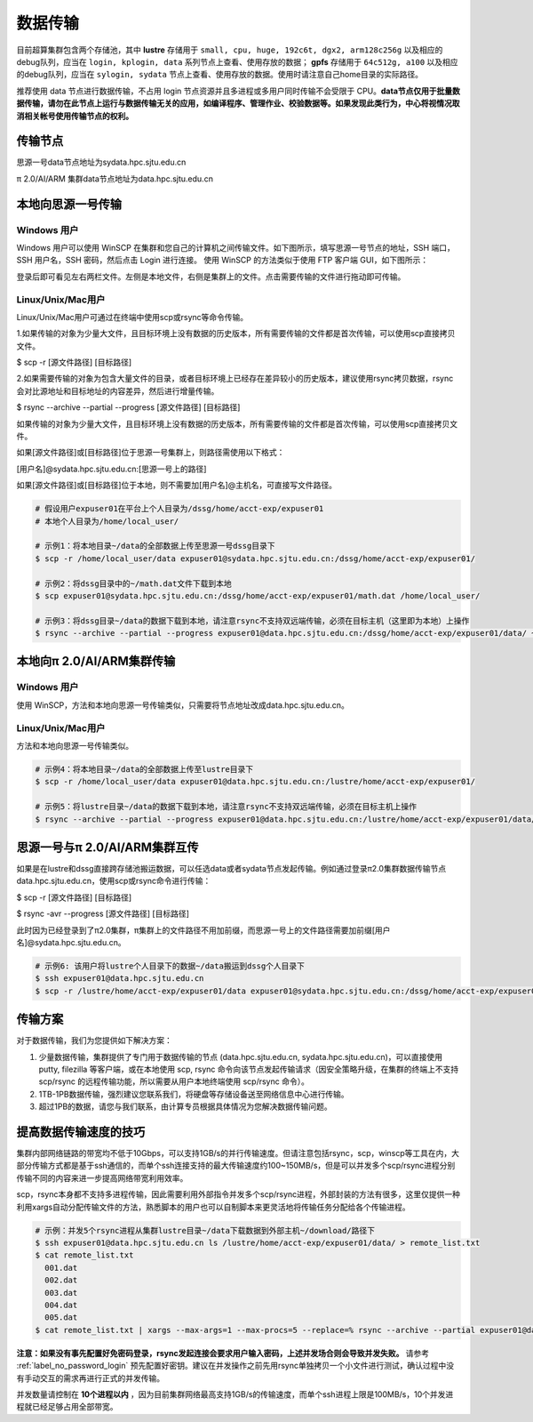 .. _label_transfer:

***********
数据传输
***********

目前超算集群包含两个存储池，其中 **lustre** 存储用于 ``small, cpu, huge, 192c6t, dgx2, arm128c256g`` 以及相应的debug队列，应当在 ``login, kplogin, data`` 系列节点上查看、使用存放的数据； **gpfs** 存储用于 ``64c512g, a100`` 以及相应的debug队列，应当在 ``sylogin, sydata`` 节点上查看、使用存放的数据。使用时请注意自己home目录的实际路径。

推荐使用 data 节点进行数据传输，不占用 login 节点资源并且多进程或多用户同时传输不会受限于 CPU。**data节点仅用于批量数据传输，请勿在此节点上运行与数据传输无关的应用，如编译程序、管理作业、校验数据等。如果发现此类行为，中心将视情况取消相关帐号使用传输节点的权利。**

传输节点
=========

思源一号data节点地址为sydata.hpc.sjtu.edu.cn

π 2.0/AI/ARM 集群data节点地址为data.hpc.sjtu.edu.cn


本地向思源一号传输
===================

Windows 用户
-------------

Windows 用户可以使用 WinSCP 在集群和您自己的计算机之间传输文件。如下图所示，填写思源一号节点的地址，SSH 端口，SSH 用户名，SSH 密码，然后点击 Login 进行连接。 使用 WinSCP 的方法类似于使用 FTP 客户端 GUI，如下图所示：

.. image:: img/winscp01.png
   :alt: winscp example
   :height: 423px
   :width: 626px
   :scale: 75%

登录后即可看见左右两栏文件。左侧是本地文件，右侧是集群上的文件。点击需要传输的文件进行拖动即可传输。

Linux/Unix/Mac用户
--------------------

Linux/Unix/Mac用户可通过在终端中使用scp或rsync等命令传输。

1.如果传输的对象为少量大文件，且目标环境上没有数据的历史版本，所有需要传输的文件都是首次传输，可以使用scp直接拷贝文件。

$ scp -r [源文件路径] [目标路径]

2.如果需要传输的对象为包含大量文件的目录，或者目标环境上已经存在差异较小的历史版本，建议使用rsync拷贝数据，rsync会对比源地址和目标地址的内容差异，然后进行增量传输。

$ rsync --archive --partial --progress [源文件路径] [目标路径]

如果传输的对象为少量大文件，且目标环境上没有数据的历史版本，所有需要传输的文件都是首次传输，可以使用scp直接拷贝文件。

如果[源文件路径]或[目标路径]位于思源一号集群上，则路径需使用以下格式：

[用户名]@sydata.hpc.sjtu.edu.cn:[思源一号上的路径]

如果[源文件路径]或[目标路径]位于本地，则不需要加[用户名]@主机名，可直接写文件路径。

.. code:: bash

   # 假设用户expuser01在平台上个人目录为/dssg/home/acct-exp/expuser01
   # 本地个人目录为/home/local_user/

   # 示例1：将本地目录~/data的全部数据上传至思源一号dssg目录下
   $ scp -r /home/local_user/data expuser01@sydata.hpc.sjtu.edu.cn:/dssg/home/acct-exp/expuser01/

   # 示例2：将dssg目录中的~/math.dat文件下载到本地
   $ scp expuser01@sydata.hpc.sjtu.edu.cn:/dssg/home/acct-exp/expuser01/math.dat /home/local_user/

   # 示例3：将dssg目录~/data的数据下载到本地，请注意rsync不支持双远端传输，必须在目标主机（这里即为本地）上操作
   $ rsync --archive --partial --progress expuser01@data.hpc.sjtu.edu.cn:/dssg/home/acct-exp/expuser01/data/ ~/download/

本地向π 2.0/AI/ARM集群传输
==========================

Windows 用户
-------------

使用 WinSCP，方法和本地向思源一号传输类似，只需要将节点地址改成data.hpc.sjtu.edu.cn。

Linux/Unix/Mac用户
---------------------

方法和本地向思源一号传输类似。

.. code:: bash

   # 示例4：将本地目录~/data的全部数据上传至lustre目录下
   $ scp -r /home/local_user/data expuser01@data.hpc.sjtu.edu.cn:/lustre/home/acct-exp/expuser01/

   # 示例5：将lustre目录~/data的数据下载到本地，请注意rsync不支持双远端传输，必须在目标主机上操作
   $ rsync --archive --partial --progress expuser01@data.hpc.sjtu.edu.cn:/lustre/home/acct-exp/expuser01/data/ ~/download/

思源一号与π 2.0/AI/ARM集群互传
================================

如果是在lustre和dssg直接跨存储池搬运数据，可以任选data或者sydata节点发起传输。例如通过登录π2.0集群数据传输节点data.hpc.sjtu.edu.cn，使用scp或rsync命令进行传输：

$ scp -r [源文件路径] [目标路径]

$ rsync -avr --progress [源文件路径] [目标路径]

此时因为已经登录到了π2.0集群，π集群上的文件路径不用加前缀，而思源一号上的文件路径需要加前缀[用户名]@sydata.hpc.sjtu.edu.cn。

.. code:: bash

   # 示例6: 该用户将lustre个人目录下的数据~/data搬运到dssg个人目录下
   $ ssh expuser01@data.hpc.sjtu.edu.cn
   $ scp -r /lustre/home/acct-exp/expuser01/data expuser01@sydata.hpc.sjtu.edu.cn:/dssg/home/acct-exp/expuser01/data

传输方案
===========

对于数据传输，我们为您提供如下解决方案：

1. 少量数据传输，集群提供了专门用于数据传输的节点 (data.hpc.sjtu.edu.cn, sydata.hpc.sjtu.edu.cn)，可以直接使用 putty, filezilla 等客户端，或在本地使用 scp, rsync 命令向该节点发起传输请求（因安全策略升级，在集群的终端上不支持 scp/rsync 的远程传输功能，所以需要从用户本地终端使用 scp/rsync 命令）。

2. 1TB-1PB数据传输，强烈建议您联系我们，将硬盘等存储设备送至网络信息中心进行传输。

3. 超过1PB的数据，请您与我们联系，由计算专员根据具体情况为您解决数据传输问题。


提高数据传输速度的技巧
=======================

集群内部网络链路的带宽均不低于10Gbps，可以支持1GB/s的并行传输速度。但请注意包括rsync，scp，winscp等工具在内，大部分传输方式都是基于ssh通信的，而单个ssh连接支持的最大传输速度约100~150MB/s，但是可以并发多个scp/rsync进程分别传输不同的内容来进一步提高网络带宽利用效率。

scp，rsync本身都不支持多进程传输，因此需要利用外部指令并发多个scp/rsync进程，外部封装的方法有很多，这里仅提供一种利用xargs自动分配传输文件的方法，熟悉脚本的用户也可以自制脚本来更灵活地将传输任务分配给各个传输进程。

.. code:: bash

   # 示例：并发5个rsync进程从集群lustre目录~/data下载数据到外部主机~/download/路径下
   $ ssh expuser01@data.hpc.sjtu.edu.cn ls /lustre/home/acct-exp/expuser01/data/ > remote_list.txt
   $ cat remote_list.txt
     001.dat
     002.dat
     003.dat
     004.dat
     005.dat
   $ cat remote_list.txt | xargs --max-args=1 --max-procs=5 --replace=% rsync --archive --partial expuser01@data.hpc.sjtu.edu.cn:/lustre/home/acct-exp/expuser01/data/% ~/download/

**注意：如果没有事先配置好免密码登录，rsync发起连接会要求用户输入密码，上述并发场合则会导致并发失败。** 请参考 :ref:`label_no_password_login` 预先配置好密钥。建议在并发操作之前先用rsync单独拷贝一个小文件进行测试，确认过程中没有手动交互的需求再进行正式的并发传输。

并发数量请控制在 **10个进程以内** ，因为目前集群网络最高支持1GB/s的传输速度，而单个ssh进程上限是100MB/s，10个并发进程就已经足够占用全部带宽。
